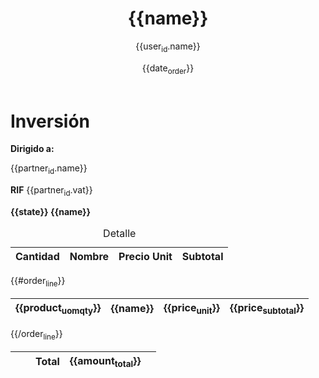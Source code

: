 #+TITLE: {{name}}
#+AUTHOR: {{user_id.name}}
#+EMAIL: {{user_id.email}}
#+DATE: {{date_order}}
#+DESCRIPTION: {{name}}
#+KEYWORDS: 
#+LaTeX_CLASS: book
#+LaTeX_CLASS_OPTIONS: [11pt,letterpaper,oneside,spanish]
#+LANGUAGE:  es
#+OPTIONS:   H:3 num:t toc:3 \\n:nil @:t ::t |:t ^:t -:t f:t *:t <:t
#+OPTIONS:   TeX:t LaTeX:t skip:nil d:nil todo:t pri:nil tags:not-in-toc
#+EXPORT_SELECT_TAGS: export
#+EXPORT_EXCLUDE_TAGS: noexport
#+LINK_UP:   
#+LINK_HOME:
#+LATEX_HEADER: \usepackage{array}

* Inversión
*Dirigido a:*

{{partner_id.name}} 


*RIF* {{partner_id.vat}}

*{{state}} {{name}}*

#+CAPTION: Detalle
#+ATTR_LaTeX: longtable align=|m{2cm}|m{10cm}|m{2cm}|m{2cm}|
|-----------------------+----------+----------------+--------------------+
|      *Cantidad*       | *Nombre* |  *Precio Unit* |     *Subtotal*     |
|-----------------------+----------+----------------+--------------------+
{{#order_line}}
| {{product_uom_qty}}   | {{name}} | {{price_unit}} | {{price_subtotal}} |
|-----------------------+----------+----------------+--------------------+
{{/order_line}}
|                       |          |     *Total*    | *{{amount_total}}* |       
|-----------------------+----------+----------------+--------------------+

\medskip
